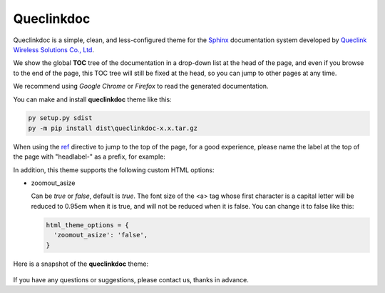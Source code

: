 Queclinkdoc
===========

Queclinkdoc is a simple, clean, and less-configured theme for the `Sphinx <https://www.sphinx-doc.org>`_ documentation system developed by `Queclink Wireless Solutions Co., Ltd <https://www.queclink.com>`_.

We show the global **TOC** tree of the documentation in a drop-down list at the head of the page, and even if you browse to the end of the page, this TOC tree will still be fixed at the head, so you can jump to other pages at any time.

We recommend using *Google Chrome* or *Firefox* to read the generated documentation. 

You can make and install **queclinkdoc** theme like this:

.. code-block:: Python

   py setup.py sdist
   py -m pip install dist\queclinkdoc-x.x.tar.gz

When using the `ref <https://www.sphinx-doc.org/en/master/usage/restructuredtext/roles.html#ref-role>`_ directive to jump to the top of the page, for a good experience, please name the label at the top of the page with "headlabel-" as a prefix, for example:

.. code-block:
   :linenos:

   .. _headlabel-page-title:

   Page Title
   ===========

In addition, this theme supports the following custom HTML options:

- zoomout_asize

  Can be *true* or *false*, default is *true*. The font size of the <a> tag whose first character is a capital letter will be reduced to 0.95em when it is true, and will not be reduced when it is false. You can change it to false like this:

  .. code-block::

     html_theme_options = {
       'zoomout_asize': 'false',
     }

Here is a snapshot of the **queclinkdoc** theme:

.. figure:: snapshot.bmp

If you have any questions or suggestions, please contact us, thanks in advance.
